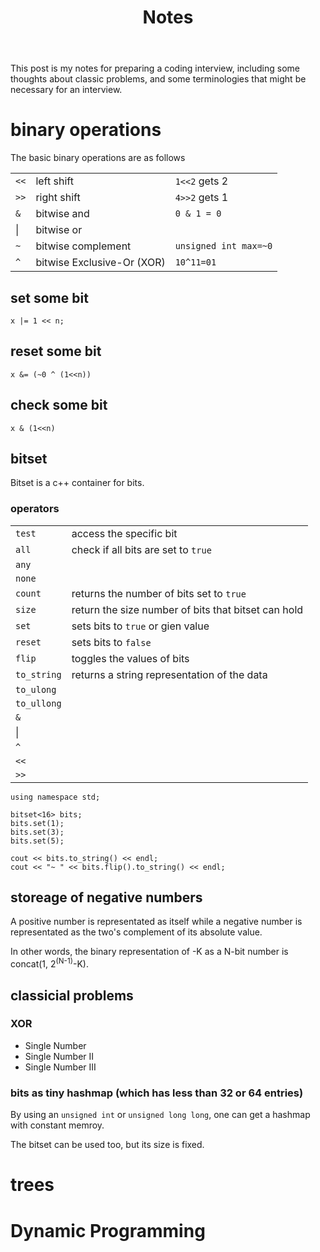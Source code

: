 #+title: Notes
This post is my notes for preparing a coding interview, 
including some thoughts about classic problems, 
and some terminologies that might be necessary for an interview.

* binary operations
The basic binary operations are as follows

| ~<<~  | left shift                 | ~1<<2~ gets 2         |
| ~>>~  | right shift                | ~4>>2~ gets 1         |
| ~&~   | bitwise and                | ~0 & 1 = 0~           |
| \vert | bitwise or                 |                       |
| ~~~   | bitwise complement         | ~unsigned int max=~0~ |
| ~^~   | bitwise Exclusive-Or (XOR) | ~10^11=01~            |
** set some bit
#+BEGIN_SRC C++
  x |= 1 << n;
#+END_SRC
** reset some bit
#+BEGIN_SRC C++
  x &= (~0 ^ (1<<n))
#+END_SRC
** check some bit
#+BEGIN_SRC C++
  x & (1<<n)
#+END_SRC

** bitset
Bitset is a c++ container for bits.
*** operators
| ~test~      | access the specific bit                             |
| ~all~       | check if all bits are set to ~true~                 |
| ~any~       |                                                     |
| ~none~      |                                                     |
| ~count~     | returns the number of bits set to ~true~            |
| ~size~      | return the size number of bits that bitset can hold |
| ~set~       | sets bits to ~true~ or gien value                   |
| ~reset~     | sets bits to ~false~                                |
| ~flip~      | toggles the values of bits                          |
| ~to_string~ | returns a string representation of the data         |
| ~to_ulong~  |                                                     |
| ~to_ullong~ |                                                     |
| ~&~         |                                                     |
| \vert       |                                                     |
| ~^~         |                                                     |
| ~<<~        |                                                     |
| ~>>~        |                                                     |

#+BEGIN_SRC C++ :includes <iostream> <bitset> :flags -std=c++11 :namespaces std
  using namespace std;

  bitset<16> bits;
  bits.set(1);
  bits.set(3);
  bits.set(5);

  cout << bits.to_string() << endl;
  cout << "~ " << bits.flip().to_string() << endl;
#+END_SRC

#+RESULTS:
| 101010 |                  |
|      ~ | 1111111111010101 |
** storeage of negative numbers
A positive number is representated as itself while a negative number 
is representated as the two's complement of its absolute value.

In other words, the binary representation of -K as a N-bit number is concat(1, 2^(N-1)-K).
** classicial problems
*** XOR
- Single Number
- Single Number II
- Single Number III
*** bits as tiny hashmap (which has less than 32 or 64 entries)
By using an ~unsigned int~ or ~unsigned long long~, one can get a hashmap with constant memroy.

The bitset can be used too, but its size is fixed.
* trees
* Dynamic Programming
